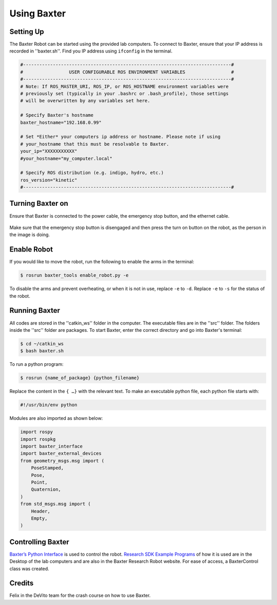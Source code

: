 Using Baxter
============

Setting Up
^^^^^^^^^^
The Baxter Robot can be started using the provided lab computers. 
To connect to Baxter, ensure that your IP address is recorded in ''baxter.sh''.
Find you IP address using ``ifconfig`` in the terminal. 

.. code-block:: python

	#-----------------------------------------------------------------------------#
	#                 USER CONFIGURABLE ROS ENVIRONMENT VARIABLES                 #
	#-----------------------------------------------------------------------------#
	# Note: If ROS_MASTER_URI, ROS_IP, or ROS_HOSTNAME environment variables were
	# previously set (typically in your .bashrc or .bash_profile), those settings
	# will be overwritten by any variables set here.

	# Specify Baxter's hostname
	baxter_hostname="192.168.0.99"

	# Set *Either* your computers ip address or hostname. Please note if using
	# your_hostname that this must be resolvable to Baxter.
	your_ip="XXXXXXXXXXX"
	#your_hostname="my_computer.local"

	# Specify ROS distribution (e.g. indigo, hydro, etc.)
	ros_version="kinetic"
	#-----------------------------------------------------------------------------#


Turning Baxter on
^^^^^^^^^^^^^^^^^

Ensure that Baxter is connected to the power cable, the emergency stop button, and the ethernet cable.

.. figure:: nstatic/baxter_on.png
    :align: center
    :figclass: align-center

Make sure that the emergency stop button is disengaged and then press the turn on button on the robot, as the person in the image is doing.

Enable Robot
^^^^^^^^^^^^

If you would like to move the robot, run the following to enable the arms in the terminal:

.. code-block:: python

	$ rosrun baxter_tools enable_robot.py -e

To disable the arms and prevent overheating, or when it is not in use, replace  ``-e``  to  ``-d``.
Replace  ``-e``  to  ``-s`` for the status of the robot.

Running Baxter
^^^^^^^^^^^^^^

All codes are stored in the ''catkin_ws'' folder in the computer.
The executable files are in the ''src'' folder. The folders inside the ''src'' folder are packages.
To start Baxter, enter the correct directory and go into Baxter's terminal: 

.. code-block:: python

	$ cd ~/catkin_ws
	$ bash baxter.sh 

To run a python program:

.. code-block:: python

	$ rosrun {name_of_package} {python_filename}

Replace the content in the ``{ …}`` with the relevant text. 
To make an executable python file, each python file starts with:

.. code-block:: python

	#!/usr/bin/env python

Modules are also imported as shown below:

.. code-block:: python

	import rospy
	import rospkg
	import baxter_interface
	import baxter_external_devices
	from geometry_msgs.msg import (
	    PoseStamped,
	    Pose,
	    Point,
	    Quaternion,
	)
	from std_msgs.msg import (
	    Header,
	    Empty,
	)




Controlling Baxter
^^^^^^^^^^^^^^^^^^

`Baxter’s Python Interface <http://sdk.rethinkrobotics.com/wiki/Baxter_Interface>`_ is used to control the robot. `Research SDK Example Programs <http://sdk.rethinkrobotics.com/wiki/Foundations#Robot_Foundations>`_ of how it is used are in the Desktop of the lab computers and are also in the Baxter Research Robot website. For ease of access, a BaxterControl class was created.




Credits 
^^^^^^^
Felix in the DeVito team for the crash course on how to use Baxter. 
